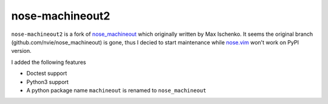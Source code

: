 nose-machineout2
==================

``nose-machineout2`` is a fork of nose_machineout_ which originally written by Max Ischenko.
It seems the original branch (github.com/nvie/nose_machineout) is gone, thus I decied to start maintenance while nose.vim_ won't work on PyPI version.

.. _nose_machineout: https://pypi.python.org/pypi/nose_machineout
.. _nose.vim: https://github.com/lambdalisue/nose.vim

I added the following features

- Doctest support
- Python3 support
- A python package name ``machineout`` is renamed to ``nose_machineout``

